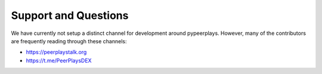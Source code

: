 *********************
Support and Questions
*********************

We have currently not setup a distinct channel for development around
pypeerplays. However, many of the contributors are frequently reading
through these channels:

* https://peerplaystalk.org
* https://t.me/PeerPlaysDEX
